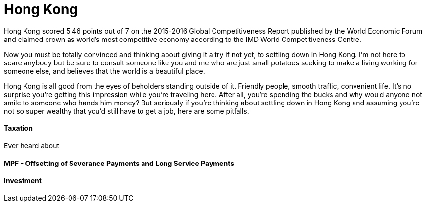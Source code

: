 = Hong Kong 
:published_at: 2016-06-05
:hp-tags: hong kong, competitiveness, tax, rent, life, economy
:hp-image: https://cloud.githubusercontent.com/assets/19504323/15804449/258f6844-2b3b-11e6-8c2f-312e27adb350.jpg


Hong Kong scored 5.46 points out of 7 on the 2015-2016 Global Competitiveness Report published by the World Economic Forum and claimed crown as world’s most competitive economy according to the IMD World Competitiveness Centre.

Now you must be totally convinced and thinking about giving it a try if not yet, to settling down in Hong Kong. I'm not here to scare anybody but be sure to consult someone like you and me who are just small potatoes seeking to make a living working for someone else, and believes that the world is a beautiful place.

Hong Kong is all good from the eyes of beholders standing outside of it. Friendly people, smooth traffic, convenient life. It's no surprise you're getting this impression while you're traveling here. After all, you're spending the bucks and why would anyone not smile to someone who hands him money? But seriously if you're thinking about settling down in Hong Kong and assuming you're not so super wealthy that you'd still have to get a job, here are some pitfalls.

==== Taxation

Ever heard about 

==== MPF - Offsetting of Severance Payments and Long Service Payments


==== Investment

